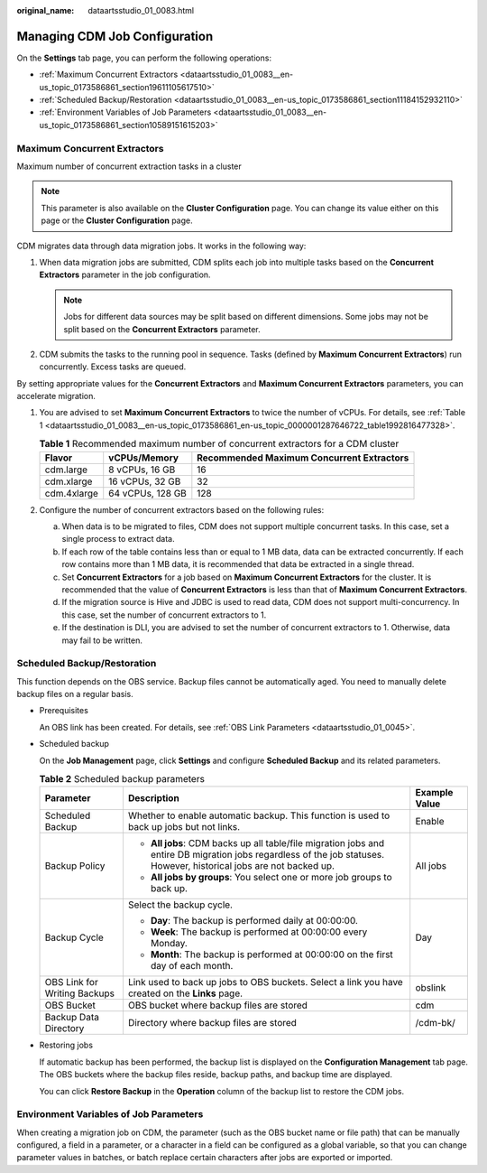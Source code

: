 :original_name: dataartsstudio_01_0083.html

.. _dataartsstudio_01_0083:

Managing CDM Job Configuration
==============================

On the **Settings** tab page, you can perform the following operations:

-  :ref:`Maximum Concurrent Extractors <dataartsstudio_01_0083__en-us_topic_0173586861_section19611105617510>`
-  :ref:`Scheduled Backup/Restoration <dataartsstudio_01_0083__en-us_topic_0173586861_section11184152932110>`
-  :ref:`Environment Variables of Job Parameters <dataartsstudio_01_0083__en-us_topic_0173586861_section10589151615203>`

.. _dataartsstudio_01_0083__en-us_topic_0173586861_section19611105617510:

Maximum Concurrent Extractors
-----------------------------

Maximum number of concurrent extraction tasks in a cluster

.. note::

   This parameter is also available on the **Cluster Configuration** page. You can change its value either on this page or the **Cluster Configuration** page.

CDM migrates data through data migration jobs. It works in the following way:

#. When data migration jobs are submitted, CDM splits each job into multiple tasks based on the **Concurrent Extractors** parameter in the job configuration.

   .. note::

      Jobs for different data sources may be split based on different dimensions. Some jobs may not be split based on the **Concurrent Extractors** parameter.

#. CDM submits the tasks to the running pool in sequence. Tasks (defined by **Maximum Concurrent Extractors**) run concurrently. Excess tasks are queued.

By setting appropriate values for the **Concurrent Extractors** and **Maximum Concurrent Extractors** parameters, you can accelerate migration.

#. You are advised to set **Maximum Concurrent Extractors** to twice the number of vCPUs. For details, see :ref:`Table 1 <dataartsstudio_01_0083__en-us_topic_0173586861_en-us_topic_0000001287646722_table1992816477328>`.

   .. _dataartsstudio_01_0083__en-us_topic_0173586861_en-us_topic_0000001287646722_table1992816477328:

   .. table:: **Table 1** Recommended maximum number of concurrent extractors for a CDM cluster

      =========== ================ =========================================
      Flavor      vCPUs/Memory     Recommended Maximum Concurrent Extractors
      =========== ================ =========================================
      cdm.large   8 vCPUs, 16 GB   16
      cdm.xlarge  16 vCPUs, 32 GB  32
      cdm.4xlarge 64 vCPUs, 128 GB 128
      =========== ================ =========================================

#. Configure the number of concurrent extractors based on the following rules:

   a. When data is to be migrated to files, CDM does not support multiple concurrent tasks. In this case, set a single process to extract data.
   b. If each row of the table contains less than or equal to 1 MB data, data can be extracted concurrently. If each row contains more than 1 MB data, it is recommended that data be extracted in a single thread.
   c. Set **Concurrent Extractors** for a job based on **Maximum Concurrent Extractors** for the cluster. It is recommended that the value of **Concurrent Extractors** is less than that of **Maximum Concurrent Extractors**.
   d. If the migration source is Hive and JDBC is used to read data, CDM does not support multi-concurrency. In this case, set the number of concurrent extractors to 1.
   e. If the destination is DLI, you are advised to set the number of concurrent extractors to 1. Otherwise, data may fail to be written.

.. _dataartsstudio_01_0083__en-us_topic_0173586861_section11184152932110:

Scheduled Backup/Restoration
----------------------------

This function depends on the OBS service. Backup files cannot be automatically aged. You need to manually delete backup files on a regular basis.

-  Prerequisites

   An OBS link has been created. For details, see :ref:`OBS Link Parameters <dataartsstudio_01_0045>`.

-  Scheduled backup

   On the **Job Management** page, click **Settings** and configure **Scheduled Backup** and its related parameters.

   .. table:: **Table 2** Scheduled backup parameters

      +------------------------------+----------------------------------------------------------------------------------------------------------------------------------------------------------------------+-----------------------+
      | Parameter                    | Description                                                                                                                                                          | Example Value         |
      +==============================+======================================================================================================================================================================+=======================+
      | Scheduled Backup             | Whether to enable automatic backup. This function is used to back up jobs but not links.                                                                             | Enable                |
      +------------------------------+----------------------------------------------------------------------------------------------------------------------------------------------------------------------+-----------------------+
      | Backup Policy                | -  **All jobs**: CDM backs up all table/file migration jobs and entire DB migration jobs regardless of the job statuses. However, historical jobs are not backed up. | All jobs              |
      |                              | -  **All jobs by groups**: You select one or more job groups to back up.                                                                                             |                       |
      +------------------------------+----------------------------------------------------------------------------------------------------------------------------------------------------------------------+-----------------------+
      | Backup Cycle                 | Select the backup cycle.                                                                                                                                             | Day                   |
      |                              |                                                                                                                                                                      |                       |
      |                              | -  **Day**: The backup is performed daily at 00:00:00.                                                                                                               |                       |
      |                              | -  **Week**: The backup is performed at 00:00:00 every Monday.                                                                                                       |                       |
      |                              | -  **Month**: The backup is performed at 00:00:00 on the first day of each month.                                                                                    |                       |
      +------------------------------+----------------------------------------------------------------------------------------------------------------------------------------------------------------------+-----------------------+
      | OBS Link for Writing Backups | Link used to back up jobs to OBS buckets. Select a link you have created on the **Links** page.                                                                      | obslink               |
      +------------------------------+----------------------------------------------------------------------------------------------------------------------------------------------------------------------+-----------------------+
      | OBS Bucket                   | OBS bucket where backup files are stored                                                                                                                             | cdm                   |
      +------------------------------+----------------------------------------------------------------------------------------------------------------------------------------------------------------------+-----------------------+
      | Backup Data Directory        | Directory where backup files are stored                                                                                                                              | /cdm-bk/              |
      +------------------------------+----------------------------------------------------------------------------------------------------------------------------------------------------------------------+-----------------------+

-  Restoring jobs

   If automatic backup has been performed, the backup list is displayed on the **Configuration Management** tab page. The OBS buckets where the backup files reside, backup paths, and backup time are displayed.

   You can click **Restore Backup** in the **Operation** column of the backup list to restore the CDM jobs.

.. _dataartsstudio_01_0083__en-us_topic_0173586861_section10589151615203:

Environment Variables of Job Parameters
---------------------------------------

When creating a migration job on CDM, the parameter (such as the OBS bucket name or file path) that can be manually configured, a field in a parameter, or a character in a field can be configured as a global variable, so that you can change parameter values in batches, or batch replace certain characters after jobs are exported or imported.

